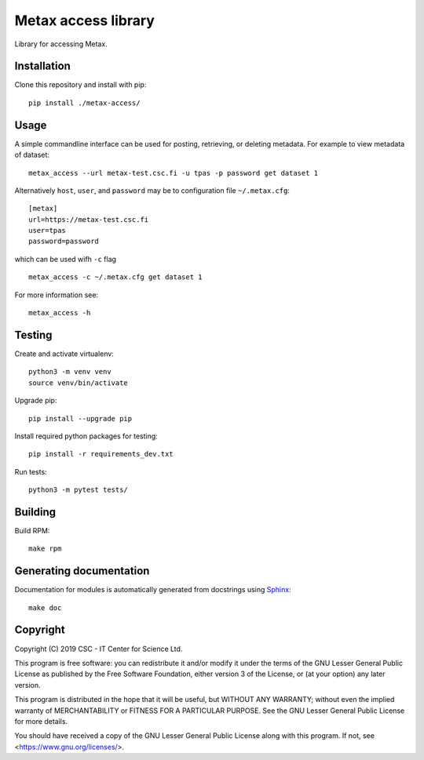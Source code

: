 Metax access library
====================
Library for accessing Metax.

Installation
------------
Clone this repository and install with pip::

   pip install ./metax-access/

Usage
-----
A simple commandline interface can be used for posting, retrieving, or deleting metadata. For example to view metadata of dataset::

   metax_access --url metax-test.csc.fi -u tpas -p password get dataset 1

Alternatively ``host``, ``user``, and ``password`` may be to configuration file ``~/.metax.cfg``::

   [metax]
   url=https://metax-test.csc.fi
   user=tpas
   password=password


which can be used wifh ``-c`` flag ::

   metax_access -c ~/.metax.cfg get dataset 1

For more information see::

   metax_access -h

Testing
-------

Create and activate virtualenv::

   python3 -m venv venv
   source venv/bin/activate

Upgrade pip::

   pip install --upgrade pip

Install required python packages for testing::

   pip install -r requirements_dev.txt

Run tests::

   python3 -m pytest tests/

Building
--------
Build RPM::

   make rpm

Generating documentation
------------------------

Documentation for modules is automatically generated from docstrings using `Sphinx <https://www.sphinx-doc.org/en/master/>`_::

   make doc

Copyright
---------
Copyright (C) 2019 CSC - IT Center for Science Ltd.

This program is free software: you can redistribute it and/or modify it under the terms
of the GNU Lesser General Public License as published by the Free Software Foundation, either
version 3 of the License, or (at your option) any later version.

This program is distributed in the hope that it will be useful, but WITHOUT ANY WARRANTY;
without even the implied warranty of MERCHANTABILITY or FITNESS FOR A PARTICULAR PURPOSE.
See the GNU Lesser General Public License for more details.

You should have received a copy of the GNU Lesser General Public License along with
this program.  If not, see <https://www.gnu.org/licenses/>.

